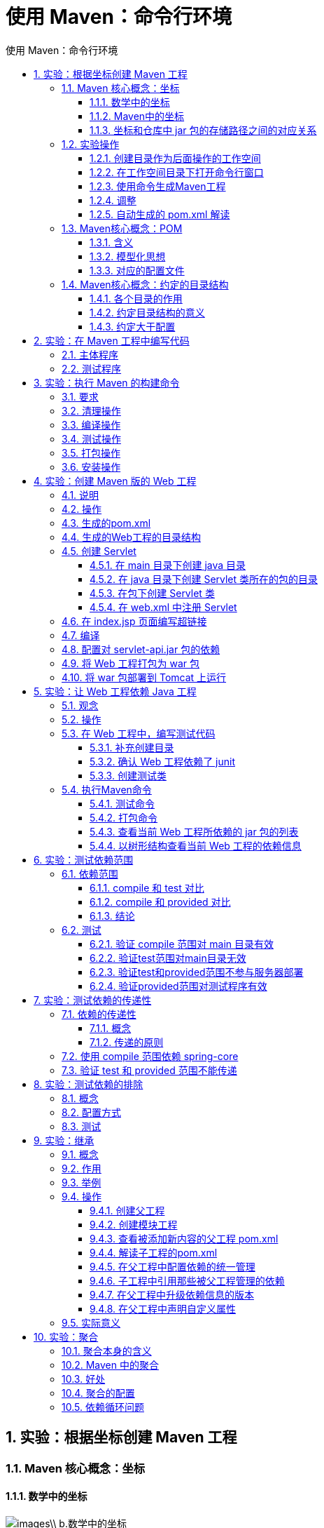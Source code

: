 = 使用 Maven：命令行环境
:source-highlighter: highlight.js
:source-language: xml
:toc: left
:toc-title: 使用 Maven：命令行环境
:toclevels: 3
:sectnums:

== 实验：根据坐标创建 Maven 工程
=== Maven 核心概念：坐标
==== 数学中的坐标
image::images\\_b.数学中的坐标.png[align="center"]

使用 x、y、z 三个**『向量』**作为空间的坐标系，可以在**『空间』**中唯一的定位到一个**『点』**。

==== Maven中的坐标
===== 向量说明
使用三个**『向量』**在**『Maven的仓库』**中唯一的定位到一个**『jar』**包。

- *groupId*：公司或组织的 id
- *artifactId*：一个项目或者是项目中的一个模块的 id
- *version*：版本号

===== 三个向量的取值方式
- groupId：公司或组织域名的倒序，通常也会加上项目名称
* 例如：com.atguigu.maven
- artifactId：模块的名称，将来作为 Maven 工程的工程名
- version：模块的版本号，根据自己的需要设定
* 例如：SNAPSHOT 表示快照版本，正在迭代过程中，不稳定的版本
* 例如：RELEASE 表示正式版本

举例：

- groupId：com.atguigu.maven
- artifactId：pro01-atguigu-maven
- version：1.0-SNAPSHOT

==== 坐标和仓库中 jar 包的存储路径之间的对应关系
.坐标：
----
<groupId>javax.servlet</groupId>
<artifactId>servlet-api</artifactId>
<version>2.5</version>
----

上面坐标对应的 jar 包在 Maven 本地仓库中的位置： `Maven本地仓库根目录\javax\servlet\servlet-api\2.5\servlet-api-2.5.jar`

一定要学会根据坐标到本地仓库中找到对应的 jar 包。

=== 实验操作
==== 创建目录作为后面操作的工作空间
例如：`D:\maven-workspace\space201026`

[WARNING]
====
此时我们已经有了三个目录，分别是：

- Maven 核心程序：中军大帐
- Maven 本地仓库：兵营
- 本地工作空间：战场
====

==== 在工作空间目录下打开命令行窗口
image::images\\_b.在工作空间目录下打开命令行窗口.png[align="center"]

==== 使用命令生成Maven工程
image::images\\_b.使用命令生成Maven工程.png[align="center"]

运行 `mvn archetype:generate` 命令

下面根据提示操作

[TIP]
====
[listing]
----
Choose a number or apply filter (format: [groupId:]artifactId, case sensitive contains): 7:【直接回车，使用默认值】

Define value for property 'groupId': com.atguigu.maven

Define value for property 'artifactId': pro01-maven-java

Define value for property 'version' 1.0-SNAPSHOT: :【直接回车，使用默认值】

Define value for property 'package' com.atguigu.maven: :【直接回车，使用默认值】

Confirm properties configuration: groupId: com.atguigu.maven artifactId: pro01-maven-java version: 1.0-SNAPSHOT package: com.atguigu.maven Y: :【直接回车，表示确认。如果前面有输入错误，想要重新输入，则输入 N 再回车。】
----
====

==== 调整
Maven 默认生成的工程，对 junit 依赖的是较低的 3.8.1 版本，我们可以改成较适合的 4.12 版本。

自动生成的 App.java 和 AppTest.java 可以删除。

----
<!-- 依赖信息配置 -->
<!-- dependencies复数标签：里面包含dependency单数标签 -->
<dependencies>
	<!-- dependency单数标签：配置一个具体的依赖 -->
	<dependency>
		<!-- 通过坐标来依赖其他jar包 -->
		<groupId>junit</groupId>
		<artifactId>junit</artifactId>
		<version>4.12</version>
		
		<!-- 依赖的范围 -->
		<scope>test</scope>
	</dependency>
</dependencies>
----

==== 自动生成的 pom.xml 解读
----
<!-- 当前Maven工程的坐标 -->
<groupId>com.atguigu.maven</groupId>
<artifactId>pro01-maven-java</artifactId>
<version>1.0-SNAPSHOT</version>

<!-- 当前Maven工程的打包方式，可选值有下面三种： -->
<!-- jar：表示这个工程是一个Java工程  -->
<!-- war：表示这个工程是一个Web工程 -->
<!-- pom：表示这个工程是“管理其他工程”的工程 -->
<packaging>jar</packaging>

<name>pro01-maven-java</name>
<url>http://maven.apache.org</url>

<properties>
<!-- 工程构建过程中读取源码时使用的字符集 -->
<project.build.sourceEncoding>UTF-8</project.build.sourceEncoding>
</properties>

<!-- 当前工程所依赖的jar包 -->
<dependencies>
<!-- 使用dependency配置一个具体的依赖 -->
<dependency>

    <!-- 在dependency标签内使用具体的坐标依赖我们需要的一个jar包 -->
    <groupId>junit</groupId>
    <artifactId>junit</artifactId>
    <version>4.12</version>
    
    <!-- scope标签配置依赖的范围 -->
    <scope>test</scope>
</dependency>
</dependencies>
----

=== Maven核心概念：POM
==== 含义
POM：**P**roject **O**bject **M**odel，项目对象模型。和 POM 类似的是：DOM（Document Object Model），文档对象模型。它们都是模型化思想的具体体现。

==== 模型化思想
POM 表示将工程抽象为一个模型，再用程序中的对象来描述这个模型。这样我们就可以用程序来管理项目了。我们在开发过程中，最基本的做法就是将现实生活中的事物抽象为模型，然后封装模型相关的数据作为一个对象，这样就可以在程序中计算与现实事物相关的数据。

==== 对应的配置文件
POM 理念集中体现在 Maven 工程根目录下 *pom.xml* 这个配置文件中。所以这个 pom.xml 配置文件就是 Maven 工程的核心配置文件。其实学习 Maven 就是学这个文件怎么配置，各个配置有什么用。

=== Maven核心概念：约定的目录结构
==== 各个目录的作用
image::images\\_b.各个目录的作用.png[align="center"]

另外还有一个 target 目录专门存放构建操作输出的结果。

==== 约定目录结构的意义
Maven 为了让构建过程能够尽可能自动化完成，所以必须约定目录结构的作用。例如：Maven 执行编译操作，必须先去 Java 源程序目录读取 Java 源代码，然后执行编译，最后把编译结果存放在 target 目录。

==== 约定大于配置
Maven 对于目录结构这个问题，没有采用配置的方式，而是基于约定。这样会让我们在开发过程中非常方便。如果每次创建 Maven 工程后，还需要针对各个目录的位置进行详细的配置，那肯定非常麻烦。

目前开发领域的技术发展趋势就是：约定大于配置，配置大于编码。

== 实验：在 Maven 工程中编写代码
=== 主体程序
image::images\\_b.主体程序.png[align="center"]

主体程序指的是被测试的程序，同时也是将来在项目中真正要使用的程序。

[,java]
----
package com.atguigu.maven;
	
public class Calculator {
	
	public int sum(int i, int j){
		return i + j;
	}
	
}
----

=== 测试程序
image::images\\_b.测试程序.png[align="center"]

[,java]
----
package com.atguigu.maven;
	
import org.junit.Test;
import com.atguigu.maven.Calculator;
	
// 静态导入的效果是将Assert类中的静态资源导入当前类
// 这样一来，在当前类中就可以直接使用Assert类中的静态资源，不需要写类名
import static org.junit.Assert.*;
	
public class CalculatorTest{
	
	@Test
	public void testSum(){
		
		// 1.创建Calculator对象
		Calculator calculator = new Calculator();
		
		// 2.调用Calculator对象的方法，获取到程序运行实际的结果
		int actualResult = calculator.sum(5, 3);
		
		// 3.声明一个变量，表示程序运行期待的结果
		int expectedResult = 8;
		
		// 4.使用断言来判断实际结果和期待结果是否一致
		// 如果一致：测试通过，不会抛出异常
		// 如果不一致：抛出异常，测试失败
		assertEquals(expectedResult, actualResult);
		
	}
	
}
----

== 实验：执行 Maven 的构建命令
=== 要求
运行 Maven 中和构建操作相关的命令时，必须进入到 pom.xml 所在的目录。如果没有在 pom.xml 所在的目录运行 Maven 的构建命令，那么会看到下面的错误信息：

[listing]
----
The goal you specified requires a project to execute but there is no POM in this directory
----

[TIP]
====
`mvn -v` 命令和构建操作无关，只要正确配置了 PATH，在任何目录下执行都可以。而构建相关的命令要在 pom.xml 所在目录下运行——操作哪个工程，就进入这个工程的 pom.xml 目录。
====

=== 清理操作
`mvn clean`

效果：删除 target 目录

=== 编译操作
主程序编译：`mvn compile`

测试程序编译：`mvn test-compile`

主体程序编译结果存放的目录：`target/classes`

测试程序编译结果存放的目录：`target/test-classes`

=== 测试操作
`mvn test`

测试的报告存放的目录：`target/surefire-reports`

=== 打包操作
`mvn package`

打包的结果——jar 包，存放的目录：`target`

=== 安装操作
`mvn install`

[listing]
----
[INFO] Installing D:\maven-workspace\space201026\pro01-maven-java\target\pro01-maven-java-1.0-SNAPSHOT.jar to D:\maven-rep1026\com\atguigu\maven\pro01-maven-java\1.0-SNAPSHOT\pro01-maven-java-1.0-SNAPSHOT.jar
[INFO] Installing D:\maven-workspace\space201026\pro01-maven-java\pom.xml to D:\maven-rep1026\com\atguigu\maven\pro01-maven-java\1.0-SNAPSHOT\pro01-maven-java-1.0-SNAPSHOT.pom
----

安装的效果是将本地构建过程中生成的 jar 包存入 Maven 本地仓库。这个 jar 包在 Maven 仓库中的路径是根据它的坐标生成的。

坐标信息如下：

----
<groupId>com.atguigu.maven</groupId>
<artifactId>pro01-maven-java</artifactId>
<version>1.0-SNAPSHOT</version>
----

在 Maven 仓库中生成的路径如下：

[listing]
----
D:\maven-rep1026\com\atguigu\maven\pro01-maven-java\1.0-SNAPSHOT\pro01-maven-java-1.0-SNAPSHOT.jar
----

另外，安装操作还会将 pom.xml 文件转换为 XXX.pom 文件一起存入本地仓库。所以我们在 Maven 的本地仓库中想看一个 jar 包原始的 pom.xml 文件时，查看对应 XXX.pom 文件即可，它们是名字发生了改变，本质上是同一个文件。

== 实验：创建 Maven 版的 Web 工程
=== 说明
使用 `mvn archetype:generate` 命令生成 Web 工程时，需要使用一个专门的 archetype。这个专门生成 Web 工程骨架的 archetype 可以参照官网看到它的用法：

image::images\\_b.专门生成Web工程骨架的archetype.png[align="center"]

参数 archetypeGroupId、archetypeArtifactId、archetypeVersion 用来指定现在使用的 maven-archetype-webapp 的坐标。

=== 操作
注意：如果在上一个工程的目录下执行 `mvn archetype:generate` 命令，那么 Maven 会报错：不能在一个非 pom 的工程下再创建其他工程。所以不要在刚才创建的工程里再创建新的工程，**请回到工作空间根目录**来操作。

然后运行生成工程的命令：

`mvn archetype:generate -DarchetypeGroupId=org.apache.maven.archetypes-DarchetypeArtifactId=maven-archetype-webapp -DarchetypeVersion=1.4`

下面的操作按照提示执行：

[TIP]
====
 Define value for property 'groupId': com.atguigu.maven Define value for property 'artifactId': pro02-maven-web Define value for property 'version' 1.0-SNAPSHOT: :【直接回车，使用默认值】

 Define value for property 'package' com.atguigu.maven: :【直接回车，使用默认值】 Confirm properties configuration: groupId: com.atguigu.maven artifactId: pro02-maven-web version: 1.0-SNAPSHOT package: com.atguigu.maven Y: :【直接回车，表示确认】
====

=== 生成的pom.xml
确认打包的方式是war包形式
----
<packaging>war</packaging>
----

=== 生成的Web工程的目录结构
image::images\\_b.Web工程的目录结构.png[align="center"]

webapp 目录下有 `index.jsp`

WEB-INF 目录下有 `web.xml`

=== 创建 Servlet
==== 在 main 目录下创建 java 目录
image::images\\_b.创建 java 目录.png[align="center"]

==== 在 java 目录下创建 Servlet 类所在的包的目录
image::images\\_b.创建 Servlet 类所在的包的目录.png[align="center"]

==== 在包下创建 Servlet 类
[,java]
----
package com.atguigu.maven;
	
import javax.servlet.http.HttpServlet;
import javax.servlet.http.HttpServletRequest;
import javax.servlet.http.HttpServletResponse;
import javax.servlet.ServletException;
import java.io.IOException;
	
public class HelloServlet extends HttpServlet{
	
	protected void doGet(HttpServletRequest request, HttpServletResponse response) throws ServletException, IOException {
		
		response.getWriter().write("hello maven web");
		
	}
	
}
----

==== 在 web.xml 中注册 Servlet
----
<servlet>
    <servlet-name>helloServlet</servlet-name>
    <servlet-class>com.atguigu.maven.HelloServlet</servlet-class>
</servlet>
<servlet-mapping>
    <servlet-name>helloServlet</servlet-name>
    <url-pattern>/helloServlet</url-pattern>
</servlet-mapping>
----

=== 在 index.jsp 页面编写超链接
[,jsp]
----
<html>
<body>
    <h2>Hello World!</h2>
    <a href="helloServlet">Access Servlet</a>
</body>
</html>
----

[TIP]
====
JSP全称是 Java Server Page，和 Thymeleaf 一样，是服务器端页面渲染技术。这里我们不必关心 JSP 语法细节，编写一个超链接标签即可。
====

=== 编译
此时直接执行 `mvn compile` 命令出错：

[CAUTION]
====
程序包 javax.servlet.http 不存在

程序包 javax.servlet 不存在

找不到符号

符号: 类 HttpServlet

……
====

上面的错误信息说明：我们的 Web 工程用到了 HttpServlet 这个类，而 HttpServlet 这个类属于 servlet-api.jar 这个 jar 包。此时我们说，Web 工程需要依赖 servlet-api.jar 包。

image::images\\_b.Web工程依赖servlet-api.jar包.png[align="center"]

=== 配置对 servlet-api.jar 包的依赖
对于不知道详细信息的依赖可以到 https://mvnrepository.com/[mvnrepository] 网站查询。使用关键词搜索，然后在搜索结果列表中选择适合的使用。

image::images\\_b.mvnrepository网站.png[align="center"]

比如，我们找到的 servlet-api 的依赖信息：
----
<!-- https://mvnrepository.com/artifact/javax.servlet/javax.servlet-api -->
<dependency>
    <groupId>javax.servlet</groupId>
    <artifactId>javax.servlet-api</artifactId>
    <version>3.1.0</version>
    <scope>provided</scope>
</dependency>
----

这样就可以把上面的信息加入 pom.xml。重新执行 `mvn compile` 命令。

=== 将 Web 工程打包为 war 包
运行 `mvn package` 命令，生成 war 包的位置如下图所示：

image::images\\_b.Web工程打包为war包.png[align="center"]

=== 将 war 包部署到 Tomcat 上运行
将 war 包复制到 Tomcat/webapps 目录下

image::images\\_b.war包复制到Tomcat的webapps目录下.png[align="center"]

启动 Tomcat：

image::images\\_b.启动Tomcat.png[align="center"]

image::images\\_b.Tomcat自动解压war包.png[align="center"]

通过浏览器尝试访问： http://localhost:8080/pro02-maven-web/index.jsp

== 实验：让 Web 工程依赖 Java 工程
=== 观念
明确一个意识：从来只有 Web 工程依赖 Java 工程，没有反过来 Java 工程依赖 Web 工程。本质上来说，Web 工程依赖的 Java 工程其实就是 Web 工程里导入的 jar 包。最终 Java 工程会变成 jar 包，放在 Web 工程的 WEB-INF/lib 目录下。

=== 操作
在 pro02-maven-web 工程的 pom.xml 中，找到 dependencies 标签，在 dependencies 标签中做如下配置：
----
<!-- 配置对Java工程pro01-maven-java的依赖 -->
<!-- 具体的配置方式：在dependency标签内使用坐标实现依赖 -->
<dependency>
	<groupId>com.atguigu.maven</groupId>
	<artifactId>pro01-maven-java</artifactId>
	<version>1.0-SNAPSHOT</version>
</dependency>
----

=== 在 Web 工程中，编写测试代码
==== 补充创建目录
pro02-maven-web**\src\test\java\com\atguigu\maven**

==== 确认 Web 工程依赖了 junit
----
<dependency>
    <groupId>junit</groupId>
    <artifactId>junit</artifactId>
    <version>4.12</version>
    <scope>test</scope>
</dependency>
----

==== 创建测试类
把 Java 工程的 CalculatorTest.java 类复制到 pro02-maven-wb**\src\test\java\com\atguigu\maven** 目录下

=== 执行Maven命令
==== 测试命令
`mvn test`

说明：测试操作中会提前自动执行编译操作，测试成功就说明编译也是成功的。

==== 打包命令
`mvn package`

image::images\\_b.war包的解压目录.png[align="center"]

通过查看 war 包内的结构，我们看到被 Web 工程依赖的 Java 工程确实是会变成 Web 工程的 WEB-INF/lib 目录下的 jar 包。

image::images\\_b.Web依赖的Java工程变为jar包.png[align="center"]

==== 查看当前 Web 工程所依赖的 jar 包的列表
`mvn dependency:list`

[TIP]
====
[listing]
----
[INFO] The following files have been resolved:
[INFO] org.hamcrest:hamcrest-core:jar:1.3:test
[INFO] javax.servlet:javax.servlet-api:jar:3.1.0:provided
[INFO] com.atguigu.maven:pro01-maven-java:jar:1.0-SNAPSHOT:compile
[INFO] junit:junit:jar:4.12:test
----
====

说明：`javax.servlet:javax.servlet-api:jar:3.1.0:provided` 格式显示的是一个 jar 包的坐标信息。格式是：

[TIP]
====
`groupId:artifactId:打包方式:version:依赖的范围`
====

这样的格式虽然和我们 XML 配置文件中坐标的格式不同，但是本质上还是坐标信息，大家需要能够认识这样的格式，将来从 Maven 命令的日志或错误信息中看到这样格式的信息，就能够识别出来这是坐标。进而根据坐标到Maven 仓库找到对应的jar包，用这样的方式解决我们遇到的报错的情况。

==== 以树形结构查看当前 Web 工程的依赖信息
`mvn dependency:tree`

[TIP]
====
[listing]
----
[INFO] com.atguigu.maven:pro02-maven-web:war:1.0-SNAPSHOT
[INFO] +- junit:junit:jar:4.12:test
[INFO] | \- org.hamcrest:hamcrest-core:jar:1.3:test
[INFO] +- javax.servlet:javax.servlet-api:jar:3.1.0:provided
[INFO] \- com.atguigu.maven:pro01-maven-java:jar:1.0-SNAPSHOT:compile
----
====

我们在 pom.xml 中并没有依赖 hamcrest-core，但是它却被加入了我们依赖的列表。原因是：junit 依赖了hamcrest-core，然后基于依赖的传递性，hamcrest-core 被传递到我们的工程了。

== 实验：测试依赖范围
=== 依赖范围
标签的位置：dependencies/dependency/*scope*

标签的可选值：*compile*/*test*/*provided*/system/runtime/*import*

==== compile 和 test 对比
[%header, cols="5*^.^"]
|===
||main目录（空间）|test目录（空间）|开发过程（时间）|部署到服务器（时间）
|compile|有效|有效|有效|有效
|test|无效|有效|有效|无效
|===

==== compile 和 provided 对比
[%header, cols="5*^.^"]
|===
||main目录（空间）|test目录（空间）|开发过程（时间）|部署到服务器（时间）
|compile|有效|有效|有效|有效
|provided|有效|有效|有效|无效
|===

==== 结论
compile：通常使用的第三方框架的 jar 包这样在项目实际运行时真正要用到的 jar 包都是以 compile 范围进行依赖的。比如 SSM 框架所需jar包。

test：测试过程中使用的 jar 包，以 test 范围依赖进来。比如 junit。

provided：在开发过程中需要用到的“服务器上的 jar 包”通常以 provided 范围依赖进来。比如 servlet-api、jsp-api。而这个范围的 jar 包之所以不参与部署、不放进 war 包，就是避免和服务器上已有的同类 jar 包产生冲突，同时减轻服务器的负担。说白了就是：“*服务器上已经有了，你就别带啦！*”

=== 测试
==== 验证 compile 范围对 main 目录有效
[TIP]
====
main目录下的类：HelloServlet 使用compile范围导入的依赖：pro01-atguigu-maven

验证：使用compile范围导入的依赖对main目录下的类来说是有效的

有效：HelloServlet 能够使用 pro01-atguigu-maven 工程中的 Calculator 类

验证方式：在 HelloServlet 类中导入 Calculator 类，然后编译就说明有效。
====

==== 验证test范围对main目录无效
测试方式：在主体程序中导入org.junit.Test这个注解，然后执行编译。

具体操作：在pro01-maven-java\src\main\java\com\atguigu\maven目录下修改Calculator.java

[,java]
----
package com.atguigu.maven;

import org.junit.Test;

public class Calculator {
	
	public int sum(int i, int j){
		return i + j;
	}
	
}
----

执行Maven编译命令：

`[ERROR] /D:/maven-workspace/space201026/pro01-maven-java/src/main/java/com/atguigu/maven/Calculator.java:[3,17] 程序包org.junit不存在`

==== 验证test和provided范围不参与服务器部署
其实就是验证：通过compile范围依赖的jar包会放入war包，通过test范围依赖的jar包不会放入war包。

image::images\\_b.验证test和provided范围不参与服务器部署.png[align="center"]

==== 验证provided范围对测试程序有效
测试方式是在pro02-maven-web的测试程序中加入servlet-api.jar包中的类。

修改：
pro02-maven-web\src\test\java\com\atguigu\maven\CalculatorTest.java

[,java]
----
package com.atguigu.maven;

import javax.servlet.http.HttpServlet;
import javax.servlet.http.HttpServletRequest;
import javax.servlet.http.HttpServletResponse;
import javax.servlet.ServletException;

import org.junit.Test;
import com.atguigu.maven.Calculator;

// 静态导入的效果是将Assert类中的静态资源导入当前类
// 这样一来，在当前类中就可以直接使用Assert类中的静态资源，不需要写类名
import static org.junit.Assert.*;

public class CalculatorTest{
	
	@Test
	public void testSum(){
		
		// 1.创建Calculator对象
		Calculator calculator = new Calculator();
		
		// 2.调用Calculator对象的方法，获取到程序运行实际的结果
		int actualResult = calculator.sum(5, 3);
		
		// 3.声明一个变量，表示程序运行期待的结果
		int expectedResult = 8;
		
		// 4.使用断言来判断实际结果和期待结果是否一致
		// 如果一致：测试通过，不会抛出异常
		// 如果不一致：抛出异常，测试失败
		assertEquals(expectedResult, actualResult);
		
	}
	
}
----

然后运行Maven的编译命令：`mvn compile`

然后看到编译成功。

== 实验：测试依赖的传递性
=== 依赖的传递性
==== 概念
A 依赖 B，B 依赖 C，那么在 A 没有配置对 C 的依赖的情况下，A 里面能不能直接使用 C？

==== 传递的原则
在 A 依赖 B，B 依赖 C 的前提下，C 是否能够传递到 A，取决于 B 依赖 C 时使用的依赖范围。

- B 依赖 C 时使用 compile 范围：可以传递
- B 依赖 C 时使用 test 或 provided 范围：不能传递，所以需要这样的 jar 包时，就必须在需要的地方明确配置依赖才可以。

=== 使用 compile 范围依赖 spring-core
测试方式：让 pro01-maven-java 工程依赖 spring-core

具体操作：编辑 pro01-maven-java 工程根目录下 pom.xml
----
<!-- https://mvnrepository.com/artifact/org.springframework/spring-core -->
<dependency>
	<groupId>org.springframework</groupId>
	<artifactId>spring-core</artifactId>
	<version>4.0.0.RELEASE</version>
</dependency>
----

使用 `mvn dependency:tree` 命令查看效果：

[TIP]
====
[listing]
----
[INFO] com.atguigu.maven:pro01-maven-java:jar:1.0-SNAPSHOT
[INFO] +- junit:junit:jar:4.12:test
[INFO] | \- org.hamcrest:hamcrest-core:jar:1.3:test
[INFO] \- org.springframework:spring-core:jar:4.0.0.RELEASE:compile
[INFO] \- commons-logging:commons-logging:jar:1.1.1:compile
----
====

还可以在 Web 工程中，使用 `mvn dependency:tree` 命令查看效果（需要重新将 pro01-maven-java 安装到仓库）：

[TIP]
====
[listing]
----
[INFO] com.atguigu.maven:pro02-maven-web:war:1.0-SNAPSHOT
[INFO] +- junit:junit:jar:4.12:test
[INFO] | \- org.hamcrest:hamcrest-core:jar:1.3:test
[INFO] +- javax.servlet:javax.servlet-api:jar:3.1.0:provided
[INFO] \- com.atguigu.maven:pro01-maven-java:jar:1.0-SNAPSHOT:compile
[INFO] \- org.springframework:spring-core:jar:4.0.0.RELEASE:compile
[INFO] \- commons-logging:commons-logging:jar:1.1.1:compile
----
====

=== 验证 test 和 provided 范围不能传递
从上面的例子已经能够看到，pro01-maven-java 依赖了 junit，但是在 pro02-maven-web 工程中查看依赖树的时候并没有看到 junit。

要验证 provided 范围不能传递，可以在 pro01-maven-java 工程中加入 servlet-api 的依赖。

----
<dependency>
	<groupId>javax.servlet</groupId>
	<artifactId>javax.servlet-api</artifactId>
	<version>3.1.0</version>
	<scope>provided</scope>
</dependency>
----

效果还是和之前一样：

[TIP]
====
[listing]
----
[INFO] com.atguigu.maven:pro02-maven-web:war:1.0-SNAPSHOT
[INFO] +- junit:junit:jar:4.12:test
[INFO] | \- org.hamcrest:hamcrest-core:jar:1.3:test
[INFO] +- javax.servlet:javax.servlet-api:jar:3.1.0:provided
[INFO] \- com.atguigu.maven:pro01-maven-java:jar:1.0-SNAPSHOT:compile
[INFO] \- org.springframework:spring-core:jar:4.0.0.RELEASE:compile
[INFO] \- commons-logging:commons-logging:jar:1.1.1:compile
----
====

== 实验：测试依赖的排除
=== 概念
当 A 依赖 B，B 依赖 C 而且 C 可以传递到 A 的时候，A 不想要 C，需要在 A 里面把 C 排除掉。而往往这种情况都是为了避免 jar 包之间的冲突。

image::images\\_b.依赖的排除.png[align="center"]

所以配置依赖的排除其实就是阻止某些 jar 包的传递。因为这样的 jar 包传递过来会和其他 jar 包冲突。

=== 配置方式
----
<dependency>
	<groupId>com.atguigu.maven</groupId>
	<artifactId>pro01-maven-java</artifactId>
	<version>1.0-SNAPSHOT</version>
	<scope>compile</scope>
	<!-- 使用excludes标签配置依赖的排除	-->
	<exclusions>
		<!-- 在exclude标签中配置一个具体的排除 -->
		<exclusion>
			<!-- 指定要排除的依赖的坐标（不需要写version） -->
			<groupId>commons-logging</groupId>
			<artifactId>commons-logging</artifactId>
		</exclusion>
	</exclusions>
</dependency>
----

=== 测试
测试的方式：在 pro02-maven-web 工程中配置对 commons-logging 的排除
----
<dependency>
	<groupId>com.atguigu.maven</groupId>
	<artifactId>pro01-maven-java</artifactId>
	<version>1.0-SNAPSHOT</version>
	<scope>compile</scope>
	<!-- 使用excludes标签配置依赖的排除	-->
	<exclusions>
		<!-- 在exclude标签中配置一个具体的排除 -->
		<exclusion>
			<!-- 指定要排除的依赖的坐标（不需要写version） -->
			<groupId>commons-logging</groupId>
			<artifactId>commons-logging</artifactId>
		</exclusion>
	</exclusions>
</dependency>
----

运行 `mvn dependency:tree` 命令查看效果：

[TIP]
====
[listing]
----
[INFO] com.atguigu.maven:pro02-maven-web:war:1.0-SNAPSHOT
[INFO] +- junit:junit:jar:4.12:test
[INFO] | \- org.hamcrest:hamcrest-core:jar:1.3:test
[INFO] +- javax.servlet:javax.servlet-api:jar:3.1.0:provided
[INFO] \- com.atguigu.maven:pro01-maven-java:jar:1.0-SNAPSHOT:compile
[INFO] \- org.springframework:spring-core:jar:4.0.0.RELEASE:compile
----
====

发现在 spring-core 下面就没有 commons-logging 了。

== 实验：继承
=== 概念
Maven工程之间，A 工程继承 B 工程

- B 工程：父工程
- A 工程：子工程

本质上是 A 工程的 pom.xml 中的配置继承了 B 工程中 pom.xml 的配置。

=== 作用
在父工程中统一管理项目中的依赖信息，具体来说是管理依赖信息的版本。

它的背景是：

- 对一个比较大型的项目进行了模块拆分。
- 一个 project 下面，创建了很多个 module。
- 每一个 module 都需要配置自己的依赖信息。

它背后的需求是：

- 在每一个 module 中各自维护各自的依赖信息很容易发生出入，不易统一管理。
- 使用同一个框架内的不同 jar 包，它们应该是同一个版本，所以整个项目中使用的框架版本需要统一。
- 使用框架时所需要的 jar 包组合（或者说依赖信息组合）需要经过长期摸索和反复调试，最终确定一个可用组合。这个耗费很大精力总结出来的方案不应该在新的项目中重新摸索。

通过在父工程中为整个项目维护依赖信息的组合既**保证了整个项目使用规范、准确的 jar 包**；又能够将**以往的经验沉淀**下来，节约时间和精力。

=== 举例
在一个工程中依赖多个 Spring 的 jar 包

[TIP]
====
[listing]
----
[INFO] +- org.springframework:spring-core:jar:4.0.0.RELEASE:compile
[INFO] | \- commons-logging:commons-logging:jar:1.1.1:compile
[INFO] +- org.springframework:spring-beans:jar:4.0.0.RELEASE:compile
[INFO] +- org.springframework:spring-context:jar:4.0.0.RELEASE:compile
[INFO] +- org.springframework:spring-expression:jar:4.0.0.RELEASE:compile
[INFO] +- org.springframework:spring-aop:jar:4.0.0.RELEASE:compile
[INFO] | \- aopalliance:aopalliance:jar:1.0:compile
----
====

使用 Spring 时要求所有 Spring 自己的 jar 包版本必须一致。为了能够对这些 jar 包的版本进行统一管理，我们使用继承这个机制，将所有版本信息统一在父工程中进行管理。

=== 操作
==== 创建父工程
创建的过程和前面创建 pro01-maven-java 一样。

工程名称：pro03-maven-parent

工程创建好之后，要修改它的打包方式：
----
<groupId>com.atguigu.maven</groupId>
<artifactId>pro03-maven-parent</artifactId>
<version>1.0-SNAPSHOT</version>

<!-- 当前工程作为父工程，它要去管理子工程，所以打包方式必须是 pom -->
<packaging>pom</packaging>
----

只有打包方式为 pom 的 Maven 工程能够管理其他 Maven 工程。打包方式为 pom 的 Maven 工程中不写业务代码，它是专门管理其他 Maven 工程的工程。

==== 创建模块工程
模块工程类似于 IDEA 中的 module，所以需要**进入 pro03-maven-parent 工程的根目录**，然后运行 `mvn archetype:generate` 命令来创建模块工程。

假设，我们创建三个模块工程：

image::images\\_b.创建三个模块工程.png[align="center"]

==== 查看被添加新内容的父工程 pom.xml
下面 modules 和 module 标签是聚合功能的配置
----
<modules>  
	<module>pro04-maven-module</module>
	<module>pro05-maven-module</module>
	<module>pro06-maven-module</module>
</modules>
----

==== 解读子工程的pom.xml
----
<!-- 使用parent标签指定当前工程的父工程 -->
<parent>
	<!-- 父工程的坐标 -->
	<groupId>com.atguigu.maven</groupId>
	<artifactId>pro03-maven-parent</artifactId>
	<version>1.0-SNAPSHOT</version>
</parent>

<!-- 子工程的坐标 -->
<!-- 如果子工程坐标中的groupId和version与父工程一致，那么可以省略 -->
<!-- <groupId>com.atguigu.maven</groupId> -->
<artifactId>pro04-maven-module</artifactId>
<!-- <version>1.0-SNAPSHOT</version> -->
----

==== 在父工程中配置依赖的统一管理
----
<!-- 使用dependencyManagement标签配置对依赖的管理 -->
<!-- 被管理的依赖并没有真正被引入到工程 -->
<dependencyManagement>
	<dependencies>
		<dependency>
			<groupId>org.springframework</groupId>
			<artifactId>spring-core</artifactId>
			<version>4.0.0.RELEASE</version>
		</dependency>
		<dependency>
			<groupId>org.springframework</groupId>
			<artifactId>spring-beans</artifactId>
			<version>4.0.0.RELEASE</version>
		</dependency>
		<dependency>
			<groupId>org.springframework</groupId>
			<artifactId>spring-context</artifactId>
			<version>4.0.0.RELEASE</version>
		</dependency>
		<dependency>
			<groupId>org.springframework</groupId>
			<artifactId>spring-expression</artifactId>
			<version>4.0.0.RELEASE</version>
		</dependency>
		<dependency>
			<groupId>org.springframework</groupId>
			<artifactId>spring-aop</artifactId>
			<version>4.0.0.RELEASE</version>
		</dependency>
	</dependencies>
</dependencyManagement>
----

==== 子工程中引用那些被父工程管理的依赖
关键点：省略版本号
----
<!-- 子工程引用父工程中的依赖信息时，可以把版本号去掉。	-->
<!-- 把版本号去掉就表示子工程中这个依赖的版本由父工程决定。 -->
<!-- 具体来说是由父工程的dependencyManagement来决定。 -->
<dependencies>
	<dependency>
		<groupId>org.springframework</groupId>
		<artifactId>spring-core</artifactId>
	</dependency>
	<dependency>
		<groupId>org.springframework</groupId>
		<artifactId>spring-beans</artifactId>
	</dependency>
	<dependency>
		<groupId>org.springframework</groupId>
		<artifactId>spring-context</artifactId>
	</dependency>
	<dependency>
		<groupId>org.springframework</groupId>
		<artifactId>spring-expression</artifactId>
	</dependency>
	<dependency>
		<groupId>org.springframework</groupId>
		<artifactId>spring-aop</artifactId>
	</dependency>
</dependencies>
----

==== 在父工程中升级依赖信息的版本
----
……
	<dependency>
		<groupId>org.springframework</groupId>
		<artifactId>spring-beans</artifactId>
		<version>4.1.4.RELEASE</version>
	</dependency>
……
----

然后在子工程中运行mvn dependency:list，效果如下：

[TIP]
====
[listing]
----
[INFO] org.springframework:spring-aop:jar:4.1.4.RELEASE:compile
[INFO] org.springframework:spring-core:jar:4.1.4.RELEASE:compile
[INFO] org.springframework:spring-context:jar:4.1.4.RELEASE:compile
[INFO] org.springframework:spring-beans:jar:4.1.4.RELEASE:compile
[INFO] org.springframework:spring-expression:jar:4.1.4.RELEASE:compile
----
====

==== 在父工程中声明自定义属性
----
<!-- 通过自定义属性，统一指定Spring的版本 -->
<properties>
	<project.build.sourceEncoding>UTF-8</project.build.sourceEncoding>
	
	<!-- 自定义标签，维护Spring版本数据 -->
	<atguigu.spring.version>4.3.6.RELEASE</atguigu.spring.version>
</properties>
----

在需要的地方使用${}的形式来引用自定义的属性名：
----
<dependency>
	<groupId>org.springframework</groupId>
	<artifactId>spring-core</artifactId>
	<version>${atguigu.spring.version}</version>
</dependency>
----
真正实现“一处修改，处处生效”。

=== 实际意义
image::images\\_b.继承的实际意义.png[align="center"]

编写一套符合要求、开发各种功能都能正常工作的依赖组合并不容易。如果公司里已经有人总结了成熟的组合方案，那么再开发新项目时，如果不使用原有的积累，而是重新摸索，会浪费大量的时间。为了提高效率，我们可以使用工程继承的机制，让成熟的依赖组合方案能够保留下来。

如上图所示，公司级的父工程中管理的就是成熟的依赖组合方案，各个新项目、子系统各取所需即可。

== 实验：聚合
=== 聚合本身的含义
部分组成整体

image::images\\_b.聚合关系生动体现.png[align="center"]

动画片《战神金刚》中的经典台词：“我来组成头部！我来组成手臂！”就是聚合关系最生动的体现。

=== Maven 中的聚合
使用一个“总工程”将各个“模块工程”汇集起来，作为一个整体对应完整的项目。

- 项目：整体
- 模块：部分

[TIP]
====
概念的对应关系：

- 从继承关系角度来看：
* 父工程
* 子工程
- 从聚合关系角度来看：
* 总工程
* 模块工程
====

=== 好处
- 一键执行 Maven 命令：很多构建命令都可以在“总工程”中一键执行。
* 以 mvn install 命令为例：Maven 要求有父工程时先安装父工程；有依赖的工程时，先安装被依赖的工程。我们自己考虑这些规则会很麻烦。但是工程聚合之后，在总工程执行 mvn install 可以一键完成安装，而且会自动按照正确的顺序执行。
- 配置聚合之后，各个模块工程会在总工程中展示一个列表，让项目中的各个模块一目了然。

=== 聚合的配置
在总工程中配置 modules 即可：
----
<modules>  
	<module>pro04-maven-module</module>
	<module>pro05-maven-module</module>
	<module>pro06-maven-module</module>
</modules>
----

=== 依赖循环问题
如果 A 工程依赖 B 工程，B 工程依赖 C 工程，C 工程又反过来依赖 A 工程，那么在执行构建操作时会报下面的错误：

[CAUTION]
====
[listing]
----
[ERROR] [ERROR] The projects in the reactor contain a cyclic reference:
----
====

这个错误的含义是：循环引用。